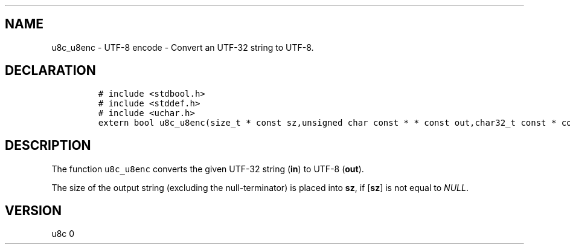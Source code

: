 .\" Automatically generated by Pandoc 2.14.0.2
.\"
.TH "" "" "" "" ""
.hy
.SH NAME
.PP
u8c_u8enc - UTF-8 encode - Convert an UTF-32 string to UTF-8.
.SH DECLARATION
.IP
.nf
\f[C]
# include <stdbool.h>
# include <stddef.h>
# include <uchar.h>
extern bool u8c_u8enc(size_t * const sz,unsigned char const * * const out,char32_t const * const in);
\f[R]
.fi
.SH DESCRIPTION
.PP
The function \f[C]u8c_u8enc\f[R] converts the given UTF-32 string
(\f[B]in\f[R]) to UTF-8 (\f[B]out\f[R]).
.PP
The size of the output string (excluding the null-terminator) is placed
into \f[B]sz\f[R], if [\f[B]sz\f[R]] is not equal to \f[I]NULL\f[R].
.SH VERSION
.PP
u8c 0

